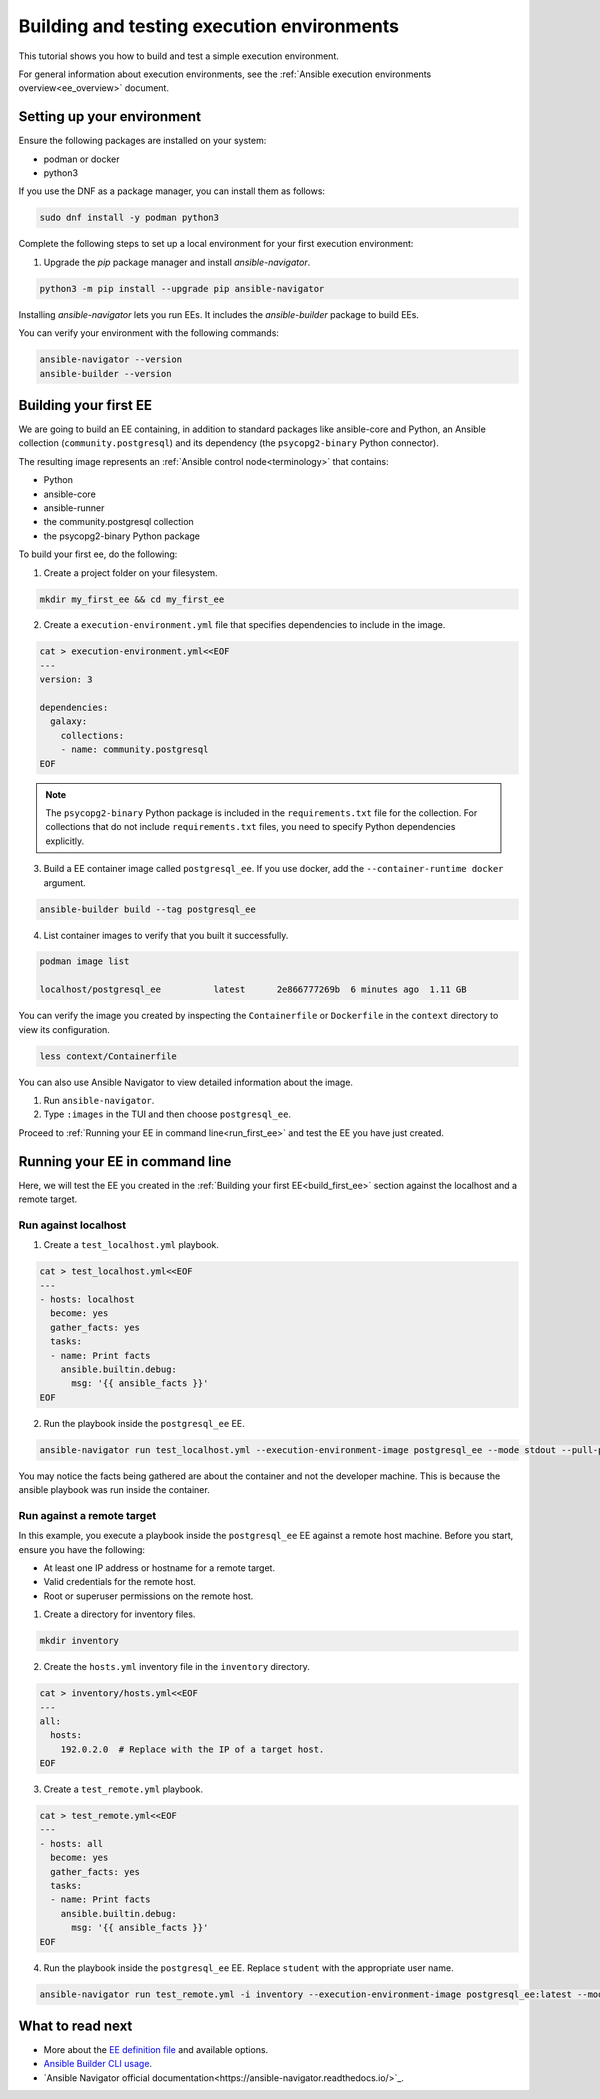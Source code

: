.. _build_and_test_ee:

*******************************************
Building and testing execution environments
*******************************************

This tutorial shows you how to build and test a simple execution environment.

For general information about execution environments, see the :ref:`Ansible execution environments overview<ee_overview>` document.

.. _setting_up_environment:

Setting up your environment
===========================

Ensure the following packages are installed on your system:

* podman or docker
* python3

If you use the DNF as a package manager, you can install them as follows:

.. code-block:: bash

  sudo dnf install -y podman python3

Complete the following steps to set up a local environment for your first execution environment:

1. Upgrade the `pip` package manager and install `ansible-navigator`.

.. code-block:: bash

  python3 -m pip install --upgrade pip ansible-navigator

Installing `ansible-navigator` lets you run EEs.
It includes the `ansible-builder` package to build EEs.

You can verify your environment with the following commands:

.. code-block:: bash

  ansible-navigator --version
  ansible-builder --version

.. _build_first_ee:

Building your first EE
======================

We are going to build an EE containing, in addition to standard packages like ansible-core and Python,
an Ansible collection (``community.postgresql``) and its dependency (the ``psycopg2-binary`` Python connector).

The resulting image represents an :ref:`Ansible control node<terminology>` that contains:

* Python
* ansible-core
* ansible-runner
* the community.postgresql collection
* the psycopg2-binary Python package

To build your first ee, do the following:

1. Create a project folder on your filesystem.

.. code-block:: bash

  mkdir my_first_ee && cd my_first_ee

2. Create a ``execution-environment.yml`` file that specifies dependencies to include in the image.

.. code-block:: yaml

  cat > execution-environment.yml<<EOF
  ---
  version: 3

  dependencies:
    galaxy:
      collections:
      - name: community.postgresql
  EOF

.. note::

  The ``psycopg2-binary`` Python package is included in the ``requirements.txt`` file for the collection.
  For collections that do not include ``requirements.txt`` files, you need to specify Python dependencies explicitly.

3. Build a EE container image called ``postgresql_ee``. If you use docker, add the ``--container-runtime docker`` argument.

.. code-block:: bash

  ansible-builder build --tag postgresql_ee

4. List container images to verify that you built it successfully.

.. code-block:: bash

  podman image list

  localhost/postgresql_ee          latest      2e866777269b  6 minutes ago  1.11 GB

You can verify the image you created by inspecting the ``Containerfile`` or ``Dockerfile`` in the ``context`` directory to view its configuration.

.. code-block:: bash

  less context/Containerfile

You can also use Ansible Navigator to view detailed information about the image.

1. Run ``ansible-navigator``.
2. Type ``:images`` in the TUI and then choose ``postgresql_ee``.

Proceed to :ref:`Running your EE in command line<run_first_ee>` and test the EE you have just created.

.. _run_first_ee:

Running your EE in command line
===============================

Here, we will test the EE you created in the :ref:`Building your first EE<build_first_ee>` section against the localhost and a remote target.

Run against localhost
---------------------

1. Create a ``test_localhost.yml`` playbook.

.. code-block:: yaml

  cat > test_localhost.yml<<EOF
  ---
  - hosts: localhost
    become: yes
    gather_facts: yes
    tasks:
    - name: Print facts
      ansible.builtin.debug:
        msg: '{{ ansible_facts }}'
  EOF

2. Run the playbook inside the ``postgresql_ee`` EE.

.. code-block:: bash

  ansible-navigator run test_localhost.yml --execution-environment-image postgresql_ee --mode stdout --pull-policy missing

You may notice the facts being gathered are about the container and not the developer machine.
This is because the ansible playbook was run inside the container.

Run against a remote target
---------------------------

In this example, you execute a playbook inside the ``postgresql_ee`` EE against a remote host machine.
Before you start, ensure you have the following:

* At least one IP address or hostname for a remote target.
* Valid credentials for the remote host.
* Root or superuser permissions on the remote host.

1. Create a directory for inventory files.

.. code-block:: yaml

  mkdir inventory

2. Create the ``hosts.yml`` inventory file in the ``inventory`` directory.

.. code-block:: yaml

  cat > inventory/hosts.yml<<EOF
  ---
  all:
    hosts:
      192.0.2.0  # Replace with the IP of a target host.
  EOF

3. Create a ``test_remote.yml`` playbook.

.. code-block:: yaml

  cat > test_remote.yml<<EOF
  ---
  - hosts: all
    become: yes
    gather_facts: yes
    tasks:
    - name: Print facts
      ansible.builtin.debug:
        msg: '{{ ansible_facts }}'
  EOF

4. Run the playbook inside the ``postgresql_ee`` EE. Replace ``student`` with the appropriate user name.

.. code-block:: bash

  ansible-navigator run test_remote.yml -i inventory --execution-environment-image postgresql_ee:latest --mode stdout --pull-policy missing --enable-prompts -u student -k -K

What to read next
=================

* More about the `EE definition file <https://ansible-builder.readthedocs.io/en/stable/definition/>`_ and available options.
* `Ansible Builder CLI usage <https://ansible-builder.readthedocs.io/en/stable/usage/>`_.
* `Ansible Navigator official documentation<https://ansible-navigator.readthedocs.io/>`_.
